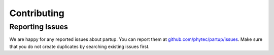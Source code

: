 Contributing
============

Reporting Issues
----------------

We are happy for any reported issues about partup. You can report them at
`github.com/phytec/partup/issues <https://github.com/phytec/partup/issues>`_.
Make sure that you do not create duplicates by searching existing issues first.
